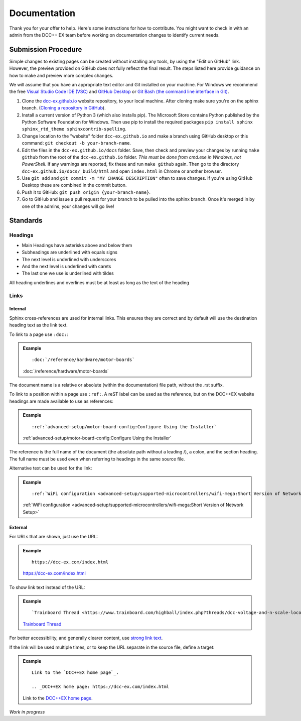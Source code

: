 ***************
Documentation
***************

Thank you for your offer to help. Here's some instructions for how to contribute. You might want to check in with an admin from the DCC++ EX team before working on documentation changes to identify current needs.

Submission Procedure
======================

Simple changes to existing pages can be created without installing any tools,
by using the "Edit on GitHub" link. However, the preview provided on GitHub
does not fully reflect the final result. The steps listed here provide guidance
on how to make and preview more complex changes.

We will assume that you have an appropriate text editor and Git installed on
your machine. For Windows we recommend the free `Visual Studio Code IDE (VSC)
<https://code.visualstudio.com/>`_ and `GitHub Desktop <https://desktop.github.com/>`_
or `Git Bash (the command line interface in Git) <https://git-scm.com/downloads>`_.

1. Clone the `dcc-ex.github.io <https://github.com/DCC-EX/dcc-ex.github.io>`_
   website repository, to your local machine. After cloning make sure you're on
   the sphinx branch. (`Cloning a repository in GitHub
   <https://help.github.com/en/github/creating-cloning-and-archiving-repositories/cloning-a-repository>`_).

2. Install a current version of Python 3 (which also installs pip). The
   Microsoft Store contains Python published by the Python Software Foundation
   for Windows. Then use pip to install the required packages
   ``pip install sphinx sphinx_rtd_theme sphinxcontrib-spelling``.

3. Change location to the "website" folder ``dcc-ex.github.io`` and make a branch
   using GitHub desktop or this command: ``git checkout -b your-branch-name``.

4. Edit the files in the ``dcc-ex.github.io/docs`` folder. Save,
   then check and preview your changes by running ``make github`` from the root of the
   ``dcc-ex.github.io`` folder. *This must be done from cmd.exe in Windows, not
   PowerShell*. If any warnings are reported, fix these and run ``make github``
   again. Then go to the directory ``dcc-ex.github.io/docs/_build/html``
   and open ``index.html`` in Chrome or another browser.

5. Use ``git add`` and ``git commit -m "MY CHANGE DESCRIPTION"`` often to save
   changes. If you're using GitHub Desktop these are combined in the commit button.

6. Push it to GitHub: ``git push origin {your-branch-name}``.

7. Go to GitHub and issue a pull request for your branch to be pulled into the
   sphinx branch. Once it's merged in by one of the admins, your changes will
   go live!

Standards
==========

.. highlight:: rst

Headings
--------

* Main Headings have asterisks above and below them
* Subheadings are underlined with equals signs
* The next level is underlined with underscores
* And the next level is underlined with carets
* The last one we use is underlined with tildes

All heading underlines and overlines must be at least as long as the text of the heading

Links
-----

Internal
^^^^^^^^

Sphinx cross-references are used for internal links. This ensures they are
correct and by default will use the destination heading text as the link text.

To link to a page use ``:doc:``:

.. admonition:: Example

    ::

        :doc:`/reference/hardware/motor-boards`

    :doc:`/reference/hardware/motor-boards`

The document name is a relative or absolute (within the documentation) file
path, without the .rst suffix.

To link to a position within a page use ``:ref:``. A reST label can be used as
the reference, but on the DCC++EX website headings are made available to use as
references:

.. admonition:: Example

    ::

        :ref:`advanced-setup/motor-board-config:Configure Using the Installer`

    :ref:`advanced-setup/motor-board-config:Configure Using the Installer`

The reference is the full name of the document (the absolute path without
a leading /), a colon, and the section heading. The full name must be used
even when referring to headings in the same source file.

Alternative text can be used for the link:

.. admonition:: Example

    ::

        :ref:`WiFi configuration <advanced-setup/supported-microcontrollers/wifi-mega:Short Version of Network Setup>`

    :ref:`WiFi configuration <advanced-setup/supported-microcontrollers/wifi-mega:Short Version of Network Setup>`

External
^^^^^^^^

For URLs that are shown, just use the URL:

.. admonition:: Example

    ::

        https://dcc-ex.com/index.html

    https://dcc-ex.com/index.html

To show link text instead of the URL:

.. admonition:: Example

    ::

        `Trainboard Thread <https://www.trainboard.com/highball/index.php?threads/dcc-voltage-and-n-scale-locomotives.56342/>`_

    `Trainboard Thread <https://www.trainboard.com/highball/index.php?threads/dcc-voltage-and-n-scale-locomotives.56342/>`_

For better accessibility, and generally clearer content, use `strong link text <https://developer.mozilla.org/en-US/docs/Web/HTML/Element/a#accessibility>`_.

If the link will be used multiple times, or to keep the URL separate in the
source file, define a target:

.. admonition:: Example

    ::

        Link to the `DCC++EX home page`_.

        .. _DCC++EX home page: https://dcc-ex.com/index.html

    Link to the `DCC++EX home page <https://dcc-ex.com/index.html>`_.

*Work in progress*
